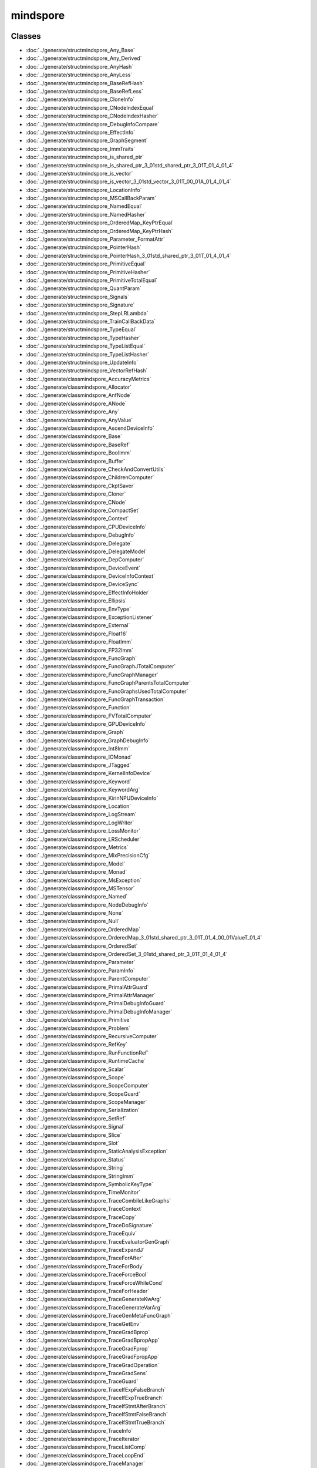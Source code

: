 mindspore
==========


Classes
-------

- :doc:`../generate/structmindspore_Any_Base`

- :doc:`../generate/structmindspore_Any_Derived`

- :doc:`../generate/structmindspore_AnyHash`

- :doc:`../generate/structmindspore_AnyLess`

- :doc:`../generate/structmindspore_BaseRefHash`

- :doc:`../generate/structmindspore_BaseRefLess`

- :doc:`../generate/structmindspore_CloneInfo`

- :doc:`../generate/structmindspore_CNodeIndexEqual`

- :doc:`../generate/structmindspore_CNodeIndexHasher`

- :doc:`../generate/structmindspore_DebugInfoCompare`

- :doc:`../generate/structmindspore_EffectInfo`

- :doc:`../generate/structmindspore_GraphSegment`

- :doc:`../generate/structmindspore_ImmTraits`

- :doc:`../generate/structmindspore_is_shared_ptr`

- :doc:`../generate/structmindspore_is_shared_ptr_3_01std_shared_ptr_3_01T_01_4_01_4`

- :doc:`../generate/structmindspore_is_vector`

- :doc:`../generate/structmindspore_is_vector_3_01std_vector_3_01T_00_01A_01_4_01_4`

- :doc:`../generate/structmindspore_LocationInfo`

- :doc:`../generate/structmindspore_MSCallBackParam`

- :doc:`../generate/structmindspore_NamedEqual`

- :doc:`../generate/structmindspore_NamedHasher`

- :doc:`../generate/structmindspore_OrderedMap_KeyPtrEqual`

- :doc:`../generate/structmindspore_OrderedMap_KeyPtrHash`

- :doc:`../generate/structmindspore_Parameter_FormatAttr`

- :doc:`../generate/structmindspore_PointerHash`

- :doc:`../generate/structmindspore_PointerHash_3_01std_shared_ptr_3_01T_01_4_01_4`

- :doc:`../generate/structmindspore_PrimitiveEqual`

- :doc:`../generate/structmindspore_PrimitiveHasher`

- :doc:`../generate/structmindspore_PrimitiveTotalEqual`

- :doc:`../generate/structmindspore_QuantParam`

- :doc:`../generate/structmindspore_Signals`

- :doc:`../generate/structmindspore_Signature`

- :doc:`../generate/structmindspore_StepLRLambda`

- :doc:`../generate/structmindspore_TrainCallBackData`

- :doc:`../generate/structmindspore_TypeEqual`

- :doc:`../generate/structmindspore_TypeHasher`

- :doc:`../generate/structmindspore_TypeListEqual`

- :doc:`../generate/structmindspore_TypeListHasher`

- :doc:`../generate/structmindspore_UpdateInfo`

- :doc:`../generate/structmindspore_VectorRefHash`

- :doc:`../generate/classmindspore_AccuracyMetrics`

- :doc:`../generate/classmindspore_Allocator`

- :doc:`../generate/classmindspore_AnfNode`

- :doc:`../generate/classmindspore_ANode`

- :doc:`../generate/classmindspore_Any`

- :doc:`../generate/classmindspore_AnyValue`

- :doc:`../generate/classmindspore_AscendDeviceInfo`

- :doc:`../generate/classmindspore_Base`

- :doc:`../generate/classmindspore_BaseRef`

- :doc:`../generate/classmindspore_BoolImm`

- :doc:`../generate/classmindspore_Buffer`

- :doc:`../generate/classmindspore_CheckAndConvertUtils`

- :doc:`../generate/classmindspore_ChildrenComputer`

- :doc:`../generate/classmindspore_CkptSaver`

- :doc:`../generate/classmindspore_Cloner`

- :doc:`../generate/classmindspore_CNode`

- :doc:`../generate/classmindspore_CompactSet`

- :doc:`../generate/classmindspore_Context`

- :doc:`../generate/classmindspore_CPUDeviceInfo`

- :doc:`../generate/classmindspore_DebugInfo`

- :doc:`../generate/classmindspore_Delegate`

- :doc:`../generate/classmindspore_DelegateModel`

- :doc:`../generate/classmindspore_DepComputer`

- :doc:`../generate/classmindspore_DeviceEvent`

- :doc:`../generate/classmindspore_DeviceInfoContext`

- :doc:`../generate/classmindspore_DeviceSync`

- :doc:`../generate/classmindspore_EffectInfoHolder`

- :doc:`../generate/classmindspore_Ellipsis`

- :doc:`../generate/classmindspore_EnvType`

- :doc:`../generate/classmindspore_ExceptionListener`

- :doc:`../generate/classmindspore_External`

- :doc:`../generate/classmindspore_Float16`

- :doc:`../generate/classmindspore_FloatImm`

- :doc:`../generate/classmindspore_FP32Imm`

- :doc:`../generate/classmindspore_FuncGraph`

- :doc:`../generate/classmindspore_FuncGraphJTotalComputer`

- :doc:`../generate/classmindspore_FuncGraphManager`

- :doc:`../generate/classmindspore_FuncGraphParentsTotalComputer`

- :doc:`../generate/classmindspore_FuncGraphsUsedTotalComputer`

- :doc:`../generate/classmindspore_FuncGraphTransaction`

- :doc:`../generate/classmindspore_Function`

- :doc:`../generate/classmindspore_FVTotalComputer`

- :doc:`../generate/classmindspore_GPUDeviceInfo`

- :doc:`../generate/classmindspore_Graph`

- :doc:`../generate/classmindspore_GraphDebugInfo`

- :doc:`../generate/classmindspore_Int8Imm`

- :doc:`../generate/classmindspore_IOMonad`

- :doc:`../generate/classmindspore_JTagged`

- :doc:`../generate/classmindspore_KernelInfoDevice`

- :doc:`../generate/classmindspore_Keyword`

- :doc:`../generate/classmindspore_KeywordArg`

- :doc:`../generate/classmindspore_KirinNPUDeviceInfo`

- :doc:`../generate/classmindspore_Location`

- :doc:`../generate/classmindspore_LogStream`

- :doc:`../generate/classmindspore_LogWriter`

- :doc:`../generate/classmindspore_LossMonitor`

- :doc:`../generate/classmindspore_LRScheduler`

- :doc:`../generate/classmindspore_Metrics`

- :doc:`../generate/classmindspore_MixPrecisionCfg`

- :doc:`../generate/classmindspore_Model`

- :doc:`../generate/classmindspore_Monad`

- :doc:`../generate/classmindspore_MsException`

- :doc:`../generate/classmindspore_MSTensor`

- :doc:`../generate/classmindspore_Named`

- :doc:`../generate/classmindspore_NodeDebugInfo`

- :doc:`../generate/classmindspore_None`

- :doc:`../generate/classmindspore_Null`

- :doc:`../generate/classmindspore_OrderedMap`

- :doc:`../generate/classmindspore_OrderedMap_3_01std_shared_ptr_3_01T_01_4_00_01ValueT_01_4`

- :doc:`../generate/classmindspore_OrderedSet`

- :doc:`../generate/classmindspore_OrderedSet_3_01std_shared_ptr_3_01T_01_4_01_4`

- :doc:`../generate/classmindspore_Parameter`

- :doc:`../generate/classmindspore_ParamInfo`

- :doc:`../generate/classmindspore_ParentComputer`

- :doc:`../generate/classmindspore_PrimalAttrGuard`

- :doc:`../generate/classmindspore_PrimalAttrManager`

- :doc:`../generate/classmindspore_PrimalDebugInfoGuard`

- :doc:`../generate/classmindspore_PrimalDebugInfoManager`

- :doc:`../generate/classmindspore_Primitive`

- :doc:`../generate/classmindspore_Problem`

- :doc:`../generate/classmindspore_RecursiveComputer`

- :doc:`../generate/classmindspore_RefKey`

- :doc:`../generate/classmindspore_RunFunctionRef`

- :doc:`../generate/classmindspore_RuntimeCache`

- :doc:`../generate/classmindspore_Scalar`

- :doc:`../generate/classmindspore_Scope`

- :doc:`../generate/classmindspore_ScopeComputer`

- :doc:`../generate/classmindspore_ScopeGuard`

- :doc:`../generate/classmindspore_ScopeManager`

- :doc:`../generate/classmindspore_Serialization`

- :doc:`../generate/classmindspore_SetRef`

- :doc:`../generate/classmindspore_Signal`

- :doc:`../generate/classmindspore_Slice`

- :doc:`../generate/classmindspore_Slot`

- :doc:`../generate/classmindspore_StaticAnalysisException`

- :doc:`../generate/classmindspore_Status`

- :doc:`../generate/classmindspore_String`

- :doc:`../generate/classmindspore_StringImm`

- :doc:`../generate/classmindspore_SymbolicKeyType`

- :doc:`../generate/classmindspore_TimeMonitor`

- :doc:`../generate/classmindspore_TraceCombileLikeGraphs`

- :doc:`../generate/classmindspore_TraceContext`

- :doc:`../generate/classmindspore_TraceCopy`

- :doc:`../generate/classmindspore_TraceDoSignature`

- :doc:`../generate/classmindspore_TraceEquiv`

- :doc:`../generate/classmindspore_TraceEvaluatorGenGraph`

- :doc:`../generate/classmindspore_TraceExpandJ`

- :doc:`../generate/classmindspore_TraceForAfter`

- :doc:`../generate/classmindspore_TraceForBody`

- :doc:`../generate/classmindspore_TraceForceBool`

- :doc:`../generate/classmindspore_TraceForceWhileCond`

- :doc:`../generate/classmindspore_TraceForHeader`

- :doc:`../generate/classmindspore_TraceGenerateKwArg`

- :doc:`../generate/classmindspore_TraceGenerateVarArg`

- :doc:`../generate/classmindspore_TraceGenMetaFuncGraph`

- :doc:`../generate/classmindspore_TraceGetEnv`

- :doc:`../generate/classmindspore_TraceGradBprop`

- :doc:`../generate/classmindspore_TraceGradBpropApp`

- :doc:`../generate/classmindspore_TraceGradFprop`

- :doc:`../generate/classmindspore_TraceGradFpropApp`

- :doc:`../generate/classmindspore_TraceGradOperation`

- :doc:`../generate/classmindspore_TraceGradSens`

- :doc:`../generate/classmindspore_TraceGuard`

- :doc:`../generate/classmindspore_TraceIfExpFalseBranch`

- :doc:`../generate/classmindspore_TraceIfExpTrueBranch`

- :doc:`../generate/classmindspore_TraceIfStmtAfterBranch`

- :doc:`../generate/classmindspore_TraceIfStmtFalseBranch`

- :doc:`../generate/classmindspore_TraceIfStmtTrueBranch`

- :doc:`../generate/classmindspore_TraceInfo`

- :doc:`../generate/classmindspore_TraceIterator`

- :doc:`../generate/classmindspore_TraceListComp`

- :doc:`../generate/classmindspore_TraceLoopEnd`

- :doc:`../generate/classmindspore_TraceManager`

- :doc:`../generate/classmindspore_TraceMixedPrecision`

- :doc:`../generate/classmindspore_TraceOpt`

- :doc:`../generate/classmindspore_TracePartialTransform`

- :doc:`../generate/classmindspore_TracePhi`

- :doc:`../generate/classmindspore_TraceResolve`

- :doc:`../generate/classmindspore_TraceSegmentTransform`

- :doc:`../generate/classmindspore_TraceShard`

- :doc:`../generate/classmindspore_TraceSpecialize`

- :doc:`../generate/classmindspore_TraceTransform`

- :doc:`../generate/classmindspore_TraceTrasformK`

- :doc:`../generate/classmindspore_TraceWhileAfter`

- :doc:`../generate/classmindspore_TraceWhileBody`

- :doc:`../generate/classmindspore_TraceWhileHeader`

- :doc:`../generate/classmindspore_TrainAccuracy`

- :doc:`../generate/classmindspore_TrainCallBack`

- :doc:`../generate/classmindspore_TrainCfg`

- :doc:`../generate/classmindspore_TryCatchGuard`

- :doc:`../generate/classmindspore_TypeType`

- :doc:`../generate/classmindspore_UInt16Imm`

- :doc:`../generate/classmindspore_UInt32Imm`

- :doc:`../generate/classmindspore_UInt64Imm`

- :doc:`../generate/classmindspore_UMonad`

- :doc:`../generate/classmindspore_UserData`

- :doc:`../generate/classmindspore_Value`

- :doc:`../generate/classmindspore_ValueDictionary`

- :doc:`../generate/classmindspore_ValueList`

- :doc:`../generate/classmindspore_ValueNode`

- :doc:`../generate/classmindspore_ValueSequence`

- :doc:`../generate/classmindspore_ValueSlice`

- :doc:`../generate/classmindspore_ValueTuple`

- :doc:`../generate/classmindspore_VectorRef`


Enums
-----


- :doc:`../generate/enum_mindspore_Axis-1`

- :doc:`../generate/enum_mindspore_CacheBool-1`

- :doc:`../generate/enum_mindspore_CallbackRetValue-1`

- :doc:`../generate/enum_mindspore_CloneType-1`

- :doc:`../generate/enum_mindspore_CompareEnum-1`

- :doc:`../generate/enum_mindspore_CompareRange-1`

- :doc:`../generate/enum_mindspore_CompCode-1`

- :doc:`../generate/enum_mindspore_DataType-1`

- :doc:`../generate/enum_mindspore_DeviceType-1`

- :doc:`../generate/enum_mindspore_ExceptionType-1`

- :doc:`../generate/enum_mindspore_GateOrderMode-1`

- :doc:`../generate/enum_mindspore_IncludeType-1`

- :doc:`../generate/enum_mindspore_ModelType-1`

- :doc:`../generate/enum_mindspore_MsLogLevel-1`

- :doc:`../generate/enum_mindspore_OptimizationLevel-1`

- :doc:`../generate/enum_mindspore_PoolMode-1`

- :doc:`../generate/enum_mindspore_PrimType-1`

- :doc:`../generate/enum_mindspore_QuantizationType-1`

- :doc:`../generate/enum_mindspore_ReduceType-1`

- :doc:`../generate/enum_mindspore_SchemaVersion-1`

- :doc:`../generate/enum_mindspore_SignatureEnumDType-1`

- :doc:`../generate/enum_mindspore_SignatureEnumKind-1`

- :doc:`../generate/enum_mindspore_SignatureEnumRW-1`

- :doc:`../generate/enum_mindspore_SourceLineTip-1`

- :doc:`../generate/enum_mindspore_StatusCode-1`

- :doc:`../generate/enum_mindspore_SubModuleId-1`

- :doc:`../generate/enum_mindspore_TensorSyncStatus-1`


Functions
---------


- :doc:`../generate/function_mindspore_AddressOffset-1`

- :doc:`../generate/function_mindspore_AlwaysInclude-1`

- :doc:`../generate/function_mindspore_AnyIsLiteral-1`

- :doc:`../generate/function_mindspore_BasicClone-1`

- :doc:`../generate/function_mindspore_bind_member-1`

- :doc:`../generate/function_mindspore_BroadFirstSearchFirstOf-1`

- :doc:`../generate/function_mindspore_BroadFirstSearchGraphCNodes-1`

- :doc:`../generate/function_mindspore_BroadFirstSearchGraphUsed-1`

- :doc:`../generate/function_mindspore_cast-1`

- :doc:`../generate/function_mindspore_CharVersion-1`

- :doc:`../generate/function_mindspore_Clone-1`

- :doc:`../generate/function_mindspore_ConstIteratorCast-1`

- :doc:`../generate/function_mindspore_ConstStringHash-1`

- :doc:`../generate/function_mindspore_ContainMultiTarget-1`

- :doc:`../generate/function_mindspore_DeepLinkedGraphSearch-1`

- :doc:`../generate/function_mindspore_DeepScopedGraphSearch-1`

- :doc:`../generate/function_mindspore_DeepScopedGraphSearchWithFilter-1`

- :doc:`../generate/function_mindspore_demangle-1`

- :doc:`../generate/function_mindspore_DoubleToLong-1`

- :doc:`../generate/function_mindspore_dyn_cast-1`

- :doc:`../generate/function_mindspore_FindLeaves-1`

- :doc:`../generate/function_mindspore_FindRoots-1`

- :doc:`../generate/function_mindspore_FloatToDouble-1`

- :doc:`../generate/function_mindspore_FloatToInt-1`

- :doc:`../generate/function_mindspore_FloatToLong-1`

- :doc:`../generate/function_mindspore_FloatToSize-1`

- :doc:`../generate/function_mindspore_GetAbstractMonadNum-1`

- :doc:`../generate/function_mindspore_GetCNodeFuncGraph-1`

- :doc:`../generate/function_mindspore_GetCNodeFuncName-1`

- :doc:`../generate/function_mindspore_GetCNodePrimitive-1`

- :doc:`../generate/function_mindspore_GetCNodeTarget-1`

- :doc:`../generate/function_mindspore_GetInputs-1`

- :doc:`../generate/function_mindspore_GetOriginNodeTarget-1`

- :doc:`../generate/function_mindspore_GetPrimEffectInfo-1`

- :doc:`../generate/function_mindspore_GetPrimitiveFlag-1`

- :doc:`../generate/function_mindspore_GetSubModuleName-1`

- :doc:`../generate/function_mindspore_GetTimeString-1`

- :doc:`../generate/function_mindspore_GetValue-2`

- :doc:`../generate/function_mindspore_GetValue-3`

- :doc:`../generate/function_mindspore_GetValue-1`

- :doc:`../generate/function_mindspore_GetValueNode-1`

- :doc:`../generate/function_mindspore_HasAbstractIOMonad-1`

- :doc:`../generate/function_mindspore_HasAbstractMonad-1`

- :doc:`../generate/function_mindspore_HasAbstractUMonad-1`

- :doc:`../generate/function_mindspore_hash_combine-1`

- :doc:`../generate/function_mindspore_hash_combine-2`

- :doc:`../generate/function_mindspore_IMM_TRAITS-1`

- :doc:`../generate/function_mindspore_IMM_TRAITS-2`

- :doc:`../generate/function_mindspore_IMM_TRAITS-3`

- :doc:`../generate/function_mindspore_IMM_TRAITS-5`

- :doc:`../generate/function_mindspore_IMM_TRAITS-4`

- :doc:`../generate/function_mindspore_IncludeBelongGraph-1`

- :doc:`../generate/function_mindspore_InlineClone-1`

- :doc:`../generate/function_mindspore_IntMulWithOverflowCheck-1`

- :doc:`../generate/function_mindspore_IntToFloat-1`

- :doc:`../generate/function_mindspore_IntToLong-1`

- :doc:`../generate/function_mindspore_IntToSize-1`

- :doc:`../generate/function_mindspore_IntToUint-1`

- :doc:`../generate/function_mindspore_IsIdentidityOrSubclass-1`

- :doc:`../generate/function_mindspore_IsOneOfPrimitive-1`

- :doc:`../generate/function_mindspore_IsOneOfPrimitiveCNode-1`

- :doc:`../generate/function_mindspore_IsPrimitive-1`

- :doc:`../generate/function_mindspore_IsPrimitiveCNode-1`

- :doc:`../generate/function_mindspore_IsPrimitiveEquals-1`

- :doc:`../generate/function_mindspore_IsStateEquivalent-1`

- :doc:`../generate/function_mindspore_IsSubType-1`

- :doc:`../generate/function_mindspore_IsValueNode-1`

- :doc:`../generate/function_mindspore_Key-2`

- :doc:`../generate/function_mindspore_Key-3`

- :doc:`../generate/function_mindspore_LiftingClone-1`

- :doc:`../generate/function_mindspore_LongMulWithOverflowCheck-1`

- :doc:`../generate/function_mindspore_LongToDouble-1`

- :doc:`../generate/function_mindspore_LongToInt-1`

- :doc:`../generate/function_mindspore_LongToSize-1`

- :doc:`../generate/function_mindspore_LongToUlong-1`

- :doc:`../generate/function_mindspore_MakeManager-1`

- :doc:`../generate/function_mindspore_MakeNode-1`

- :doc:`../generate/function_mindspore_MakeNode-2`

- :doc:`../generate/function_mindspore_MakeNode-3`

- :doc:`../generate/function_mindspore_MakeNode-4`

- :doc:`../generate/function_mindspore_MakeNode-5`

- :doc:`../generate/function_mindspore_MakeNode-6`

- :doc:`../generate/function_mindspore_MakeNode-7`

- :doc:`../generate/function_mindspore_MakeValue-5`

- :doc:`../generate/function_mindspore_MakeValue-3`

- :doc:`../generate/function_mindspore_MakeValue-4`

- :doc:`../generate/function_mindspore_MakeValue-1`

- :doc:`../generate/function_mindspore_MakeValue-2`

- :doc:`../generate/function_mindspore_Manage-1`

- :doc:`../generate/function_mindspore_Manage-2`

- :doc:`../generate/function_mindspore_MultiplicativeLRLambda-1`

- :doc:`../generate/function_mindspore_NewCNode-1`

- :doc:`../generate/function_mindspore_NewCNode-2`

- :doc:`../generate/function_mindspore_NewFgSeenGeneration-1`

- :doc:`../generate/function_mindspore_NewSeenGeneration-1`

- :doc:`../generate/function_mindspore_NewValueNode-1`

- :doc:`../generate/function_mindspore_NewValueNode-2`

- :doc:`../generate/function_mindspore_NewValueNode-3`

- :doc:`../generate/function_mindspore_NewValueNode-4`

- :doc:`../generate/function_mindspore_SizetAddWithOverflowCheck-1`

- :doc:`../generate/function_mindspore_SizetMulWithOverflowCheck-1`

- :doc:`../generate/function_mindspore_SizeToFloat-1`

- :doc:`../generate/function_mindspore_SizeToInt-1`

- :doc:`../generate/function_mindspore_SizeToLong-1`

- :doc:`../generate/function_mindspore_SizeToUint-1`

- :doc:`../generate/function_mindspore_SizeToUlong-1`

- :doc:`../generate/function_mindspore_SpecializerClone-1`

- :doc:`../generate/function_mindspore_StepLRLambda-1`

- :doc:`../generate/function_mindspore_StringToType-1`

- :doc:`../generate/function_mindspore_StringToTypeId-1`

- :doc:`../generate/function_mindspore_SuccDeeper-1`

- :doc:`../generate/function_mindspore_SuccDeeperSimple-1`

- :doc:`../generate/function_mindspore_SuccIncludeFV-1`

- :doc:`../generate/function_mindspore_SuccIncoming-1`

- :doc:`../generate/function_mindspore_TopoSort-1`

- :doc:`../generate/function_mindspore_ToString-1`

- :doc:`../generate/function_mindspore_ToString-2`

- :doc:`../generate/function_mindspore_ToString-3`

- :doc:`../generate/function_mindspore_TransformableClone-1`

- :doc:`../generate/function_mindspore_type-1`

- :doc:`../generate/function_mindspore_TypeIdToString-1`

- :doc:`../generate/function_mindspore_TypeIdToType-1`

- :doc:`../generate/function_mindspore_Uint32tAddWithOverflowCheck-1`

- :doc:`../generate/function_mindspore_Uint32tMulWithOverflowCheck-1`

- :doc:`../generate/function_mindspore_UintToInt-1`

- :doc:`../generate/function_mindspore_UlongToLong-1`

- :doc:`../generate/function_mindspore_UlongToUint-1`

- :doc:`../generate/function_mindspore_UpdateDebugInfo-1`

- :doc:`../generate/function_mindspore_Version-1`


Typedefs
--------


- :doc:`../generate/typedef_mindspore_AbstractBasePtr-1`

- :doc:`../generate/typedef_mindspore_AbstractBasePtrList-1`

- :doc:`../generate/typedef_mindspore_AnfNodeCounterMap-1`

- :doc:`../generate/typedef_mindspore_AnfNodeIndexSet-1`

- :doc:`../generate/typedef_mindspore_AnfNodePtr-1`

- :doc:`../generate/typedef_mindspore_AnfNodePtrList-1`

- :doc:`../generate/typedef_mindspore_AnfNodeSet-1`

- :doc:`../generate/typedef_mindspore_AnfNodeWeakPtr-1`

- :doc:`../generate/typedef_mindspore_AnyPtr-1`

- :doc:`../generate/typedef_mindspore_Ascend310DeviceInfo-1`

- :doc:`../generate/typedef_mindspore_Ascend910DeviceInfo-1`

- :doc:`../generate/typedef_mindspore_AttrConverterPair-1`

- :doc:`../generate/typedef_mindspore_BasePtr-1`

- :doc:`../generate/typedef_mindspore_BaseRefCounterMap-1`

- :doc:`../generate/typedef_mindspore_BaseRefPtr-1`

- :doc:`../generate/typedef_mindspore_BaseShapePtr-1`

- :doc:`../generate/typedef_mindspore_BaseWeakPtr-1`

- :doc:`../generate/typedef_mindspore_BoolImmPtr-1`

- :doc:`../generate/typedef_mindspore_CacheBool-2`

- :doc:`../generate/typedef_mindspore_ClonerPtr-1`

- :doc:`../generate/typedef_mindspore_CNodeIndexCounterMap-1`

- :doc:`../generate/typedef_mindspore_CNodeIndexPair-1`

- :doc:`../generate/typedef_mindspore_CNodeIndexPairPtr-1`

- :doc:`../generate/typedef_mindspore_CNodePtr-1`

- :doc:`../generate/typedef_mindspore_CNodePtrList-1`

- :doc:`../generate/typedef_mindspore_CNodeWeakPtr-1`

- :doc:`../generate/typedef_mindspore_const_iterator-1`

- :doc:`../generate/typedef_mindspore_const_reverse_iterator-1`

- :doc:`../generate/typedef_mindspore_const_set_iterator-1`

- :doc:`../generate/typedef_mindspore_CounterOrderedMap-1`

- :doc:`../generate/typedef_mindspore_DebugInfoPtr-1`

- :doc:`../generate/typedef_mindspore_DeviceSyncPtr-1`

- :doc:`../generate/typedef_mindspore_EnvTypePtr-1`

- :doc:`../generate/typedef_mindspore_ExternalPtr-1`

- :doc:`../generate/typedef_mindspore_FilterFunc-1`

- :doc:`../generate/typedef_mindspore_FloatImmPtr-1`

- :doc:`../generate/typedef_mindspore_FP32ImmPtr-1`

- :doc:`../generate/typedef_mindspore_FP64ImmPtr-1`

- :doc:`../generate/typedef_mindspore_FuncGraphCounterMap-1`

- :doc:`../generate/typedef_mindspore_FuncGraphManagerPtr-1`

- :doc:`../generate/typedef_mindspore_FuncGraphMap-1`

- :doc:`../generate/typedef_mindspore_FuncGraphPtr-1`

- :doc:`../generate/typedef_mindspore_FuncGraphSet-1`

- :doc:`../generate/typedef_mindspore_FuncGraphSetPair-1`

- :doc:`../generate/typedef_mindspore_FuncGraphSetPtr-1`

- :doc:`../generate/typedef_mindspore_FuncGraphToBoolMap-1`

- :doc:`../generate/typedef_mindspore_FuncGraphToFuncGraphMap-1`

- :doc:`../generate/typedef_mindspore_FuncGraphToFuncGraphSetMap-1`

- :doc:`../generate/typedef_mindspore_FuncGraphVector-1`

- :doc:`../generate/typedef_mindspore_FuncGraphWeakPtr-1`

- :doc:`../generate/typedef_mindspore_FunctionPtr-1`

- :doc:`../generate/typedef_mindspore_FVTotalMap-1`

- :doc:`../generate/typedef_mindspore_GraphDebugInfoPtr-1`

- :doc:`../generate/typedef_mindspore_GraphSegmentPtr-1`

- :doc:`../generate/typedef_mindspore_HashMap-1`

- :doc:`../generate/typedef_mindspore_HashSet-1`

- :doc:`../generate/typedef_mindspore_IncludeFunc-1`

- :doc:`../generate/typedef_mindspore_Int16ImmPtr-1`

- :doc:`../generate/typedef_mindspore_Int32ImmPtr-1`

- :doc:`../generate/typedef_mindspore_Int64ImmPtr-1`

- :doc:`../generate/typedef_mindspore_Int8ImmPtr-1`

- :doc:`../generate/typedef_mindspore_IOMonadPtr-1`

- :doc:`../generate/typedef_mindspore_is_base-1`

- :doc:`../generate/typedef_mindspore_is_base_ref-1`

- :doc:`../generate/typedef_mindspore_is_value-1`

- :doc:`../generate/typedef_mindspore_iterator-1`

- :doc:`../generate/typedef_mindspore_JTaggedPtr-1`

- :doc:`../generate/typedef_mindspore_KernelInfoDevicePtr-1`

- :doc:`../generate/typedef_mindspore_KernelIter-1`

- :doc:`../generate/typedef_mindspore_Key-1`

- :doc:`../generate/typedef_mindspore_KeywordArgPtr-1`

- :doc:`../generate/typedef_mindspore_KeywordPtr-1`

- :doc:`../generate/typedef_mindspore_LocationPtr-1`

- :doc:`../generate/typedef_mindspore_LR_Lambda-1`

- :doc:`../generate/typedef_mindspore_MatchFunc-1`

- :doc:`../generate/typedef_mindspore_MSKernelCallBack-1`

- :doc:`../generate/typedef_mindspore_NamedPtr-1`

- :doc:`../generate/typedef_mindspore_NodeDebugInfoPtr-1`

- :doc:`../generate/typedef_mindspore_NodeDebugInfoSet-1`

- :doc:`../generate/typedef_mindspore_NodeToNodeMap-1`

- :doc:`../generate/typedef_mindspore_NodeUsersMap-1`

- :doc:`../generate/typedef_mindspore_NodeVisitFunc-1`

- :doc:`../generate/typedef_mindspore_ParameterPtr-1`

- :doc:`../generate/typedef_mindspore_ParamInfoPtr-1`

- :doc:`../generate/typedef_mindspore_PrimitivePtr-1`

- :doc:`../generate/typedef_mindspore_PrimitiveSet-1`

- :doc:`../generate/typedef_mindspore_ProblemPtr-1`

- :doc:`../generate/typedef_mindspore_RecursiveMap-1`

- :doc:`../generate/typedef_mindspore_RefKeyPtr-1`

- :doc:`../generate/typedef_mindspore_remove_const_t-1`

- :doc:`../generate/typedef_mindspore_remove_reference_t-1`

- :doc:`../generate/typedef_mindspore_RunFunc-1`

- :doc:`../generate/typedef_mindspore_RunFuncPtr-1`

- :doc:`../generate/typedef_mindspore_ScalarPtr-1`

- :doc:`../generate/typedef_mindspore_ScopePtr-1`

- :doc:`../generate/typedef_mindspore_SearchFunc-1`

- :doc:`../generate/typedef_mindspore_set_iterator-1`

- :doc:`../generate/typedef_mindspore_SetRefPtr-1`

- :doc:`../generate/typedef_mindspore_ShapeMap-1`

- :doc:`../generate/typedef_mindspore_SlicePtr-1`

- :doc:`../generate/typedef_mindspore_StringImmPtr-1`

- :doc:`../generate/typedef_mindspore_StringPtr-1`

- :doc:`../generate/typedef_mindspore_SuccFunc-1`

- :doc:`../generate/typedef_mindspore_TaggedGraph-1`

- :doc:`../generate/typedef_mindspore_TaggedNodeMap-1`

- :doc:`../generate/typedef_mindspore_TraceContextPtr-1`

- :doc:`../generate/typedef_mindspore_TraceInfoPtr-1`

- :doc:`../generate/typedef_mindspore_TypePtr-1`

- :doc:`../generate/typedef_mindspore_TypeTypePtr-1`

- :doc:`../generate/typedef_mindspore_UInt16ImmPtr-1`

- :doc:`../generate/typedef_mindspore_UInt32ImmPtr-1`

- :doc:`../generate/typedef_mindspore_UInt64ImmPtr-1`

- :doc:`../generate/typedef_mindspore_UInt8ImmPtr-1`

- :doc:`../generate/typedef_mindspore_UMonadPtr-1`

- :doc:`../generate/typedef_mindspore_UpdateInfoPtr-1`

- :doc:`../generate/typedef_mindspore_ValueDictionaryPtr-1`

- :doc:`../generate/typedef_mindspore_ValueListPtr-1`

- :doc:`../generate/typedef_mindspore_ValueNodePtr-1`

- :doc:`../generate/typedef_mindspore_ValuePtr-1`

- :doc:`../generate/typedef_mindspore_ValuePtrList-1`

- :doc:`../generate/typedef_mindspore_ValueSequencePtr-1`

- :doc:`../generate/typedef_mindspore_ValueSequeue-1`

- :doc:`../generate/typedef_mindspore_ValueSequeuePtr-1`

- :doc:`../generate/typedef_mindspore_ValueSlicePtr-1`

- :doc:`../generate/typedef_mindspore_ValueTuplePtr-1`

- :doc:`../generate/typedef_mindspore_VarPtr-1`

- :doc:`../generate/typedef_mindspore_VectorRefPtr-1`



Variables
---------


- :doc:`../generate/variable_mindspore_acl_handle_map-1`

- :doc:`../generate/variable_mindspore_ATTR_DTYPE-1`

- :doc:`../generate/variable_mindspore_ATTR_MAX_SHAPE-1`

- :doc:`../generate/variable_mindspore_ATTR_MAX_VALUE-1`

- :doc:`../generate/variable_mindspore_ATTR_MIN_SHAPE-1`

- :doc:`../generate/variable_mindspore_ATTR_MIN_VALUE-1`

- :doc:`../generate/variable_mindspore_ATTR_NO_ELIMINATE-1`

- :doc:`../generate/variable_mindspore_ATTR_SHAPE-1`

- :doc:`../generate/variable_mindspore_ATTR_VALUE-1`

- :doc:`../generate/variable_mindspore_DONT_UPDATE_LR-1`

- :doc:`../generate/variable_mindspore_FUNC_GRAPH_ATTR_GRAPH_KERNEL-1`

- :doc:`../generate/variable_mindspore_FUNC_GRAPH_FLAG_AFTER_BLOCK-1`

- :doc:`../generate/variable_mindspore_FUNC_GRAPH_FLAG_CORE-1`

- :doc:`../generate/variable_mindspore_FUNC_GRAPH_FLAG_DEFER_INLINE-1`

- :doc:`../generate/variable_mindspore_FUNC_GRAPH_FLAG_FORCE_INLINE-1`

- :doc:`../generate/variable_mindspore_FUNC_GRAPH_FLAG_IGNORE_VALUES-1`

- :doc:`../generate/variable_mindspore_FUNC_GRAPH_FLAG_SPECIALIZE_PARAMETER-1`

- :doc:`../generate/variable_mindspore_FUNC_GRAPH_OUTPUT_NO_RECOMPUTE-1`

- :doc:`../generate/variable_mindspore_g_ms_submodule_log_levels-1`

- :doc:`../generate/variable_mindspore_GRAPH_FLAG_CACHE_ENABLE-1`

- :doc:`../generate/variable_mindspore_GRAPH_FLAG_EFFECT_PATIAL_ORDER-1`

- :doc:`../generate/variable_mindspore_GRAPH_FLAG_HAS_EFFECT-1`

- :doc:`../generate/variable_mindspore_GRAPH_FLAG_IS_WHILE_HEADER-1`

- :doc:`../generate/variable_mindspore_GRAPH_FLAG_MIX_PRECISION_FP16-1`

- :doc:`../generate/variable_mindspore_GRAPH_FLAG_MIX_PRECISION_FP32-1`

- :doc:`../generate/variable_mindspore_GRAPH_FLAG_RANDOM_EFFECT-1`

- :doc:`../generate/variable_mindspore_GRAPH_FLAG_SIDE_EFFECT-1`

- :doc:`../generate/variable_mindspore_GRAPH_FLAG_SIDE_EFFECT_BACKPROP-1`

- :doc:`../generate/variable_mindspore_GRAPH_FLAG_SIDE_EFFECT_EXCEPTION-1`

- :doc:`../generate/variable_mindspore_GRAPH_FLAG_SIDE_EFFECT_IO-1`

- :doc:`../generate/variable_mindspore_GRAPH_FLAG_SIDE_EFFECT_MEM-1`

- :doc:`../generate/variable_mindspore_GRAPH_FLAG_SIDE_EFFECT_PROPAGATE-1`

- :doc:`../generate/variable_mindspore_kCompareMap-1`

- :doc:`../generate/variable_mindspore_kCompareRangeMap-1`

- :doc:`../generate/variable_mindspore_kCompareRangeToString-1`

- :doc:`../generate/variable_mindspore_kCompareToString-1`

- :doc:`../generate/variable_mindspore_kDecModeAesGcm-1`

- :doc:`../generate/variable_mindspore_kDefaultScope-1`

- :doc:`../generate/variable_mindspore_key-1`

- :doc:`../generate/variable_mindspore_kFuncGraphFlagBackPropEntry-1`

- :doc:`../generate/variable_mindspore_kFuncGraphFlagReAutoMonad-1`

- :doc:`../generate/variable_mindspore_kFuncGraphFlagRecursive-1`

- :doc:`../generate/variable_mindspore_kFuncGraphFlagUndetermined-1`

- :doc:`../generate/variable_mindspore_kGBToByte-1`

- :doc:`../generate/variable_mindspore_kIOMonad-1`

- :doc:`../generate/variable_mindspore_kMaxShape-1`

- :doc:`../generate/variable_mindspore_kMBToByte-1`

- :doc:`../generate/variable_mindspore_kMinShape-1`

- :doc:`../generate/variable_mindspore_kShape-1`

- :doc:`../generate/variable_mindspore_kUMonad-1`

- :doc:`../generate/variable_mindspore_len-1`

- :doc:`../generate/variable_mindspore_METRICS_CLASSIFICATION-1`

- :doc:`../generate/variable_mindspore_METRICS_MULTILABEL-1`

- :doc:`../generate/variable_mindspore_PY_PRIM_METHOD_CHECK-1`

- :doc:`../generate/variable_mindspore_PY_PRIM_METHOD_INFER-1`

- :doc:`../generate/variable_mindspore_PY_PRIM_METHOD_INFER_VALUE-1`

- :doc:`../generate/variable_mindspore_RET_BREAK-1`

- :doc:`../generate/variable_mindspore_RET_CONTINUE-1`

- :doc:`../generate/variable_mindspore_RET_FAILED-1`

- :doc:`../generate/variable_mindspore_RET_SUCCESS-1`

- :doc:`../generate/variable_mindspore_this_thread_max_log_level-1`

- :doc:`../generate/variable_mindspore_UPDATE_LR-1`
